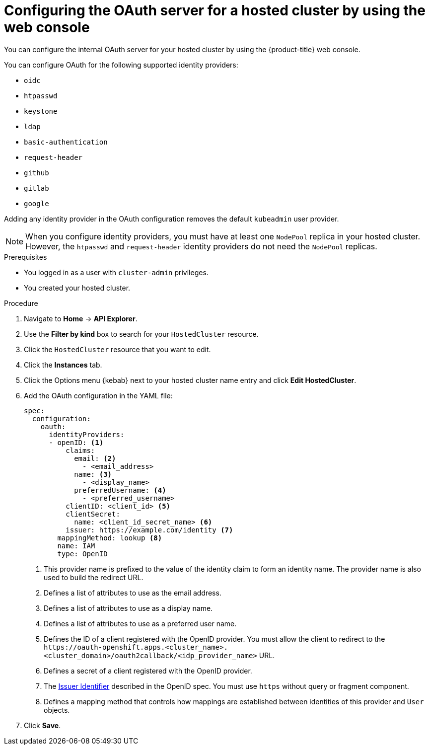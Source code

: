// Module included in the following assemblies:
//
// * hosted_control_planes/hcp-authentication-authorization.adoc

:_mod-docs-content-type: PROCEDURE
[id="hcp-configuring-oauth-console_{context}"]
= Configuring the OAuth server for a hosted cluster by using the web console

You can configure the internal OAuth server for your hosted cluster by using the {product-title} web console.

You can configure OAuth for the following supported identity providers:

* `oidc`
* `htpasswd`
* `keystone`
* `ldap`
* `basic-authentication`
* `request-header`
* `github`
* `gitlab`
* `google`

Adding any identity provider in the OAuth configuration removes the default `kubeadmin` user provider.

[NOTE]
====
When you configure identity providers, you must have at least one `NodePool` replica in your hosted cluster. However, the `htpasswd` and `request-header` identity providers do not need the `NodePool` replicas.
====

.Prerequisites

* You logged in as a user with `cluster-admin` privileges.
* You created your hosted cluster.

.Procedure

. Navigate to *Home* -> *API Explorer*.

. Use the *Filter by kind* box to search for your `HostedCluster` resource.

. Click the `HostedCluster` resource that you want to edit.

. Click the *Instances* tab.

. Click the Options menu {kebab} next to your hosted cluster name entry and click *Edit HostedCluster*.

. Add the OAuth configuration in the YAML file:
+
[source,yaml]
----
spec:
  configuration:
    oauth:
      identityProviders:
      - openID: <1>
          claims:
            email: <2>
              - <email_address>
            name: <3>
              - <display_name>
            preferredUsername: <4>
              - <preferred_username>
          clientID: <client_id> <5>
          clientSecret:
            name: <client_id_secret_name> <6>
          issuer: https://example.com/identity <7>
        mappingMethod: lookup <8>
        name: IAM
        type: OpenID
----
<1> This provider name is prefixed to the value of the identity claim to form an identity name. The provider name is also used to build the redirect URL.
<2> Defines a list of attributes to use as the email address.
<3> Defines a list of attributes to use as a display name.
<4> Defines a list of attributes to use as a preferred user name.
<5> Defines the ID of a client registered with the OpenID provider. You must allow the client to redirect to the `\https://oauth-openshift.apps.<cluster_name>.<cluster_domain>/oauth2callback/<idp_provider_name>` URL.
<6> Defines a secret of a client registered with the OpenID provider.
<7> The link:https://openid.net/specs/openid-connect-core-1_0.html#IssuerIdentifier[Issuer Identifier] described in the OpenID spec. You must use `https` without query or fragment component.
<8> Defines a mapping method that controls how mappings are established between identities of this provider and `User` objects.

. Click *Save*.
